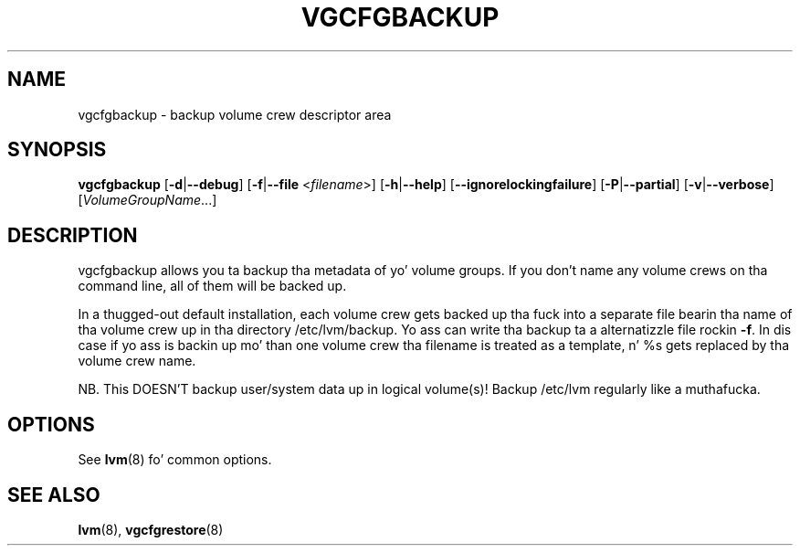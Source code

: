 .TH VGCFGBACKUP 8 "LVM TOOLS 2.02.106(2) (2014-04-10)" "Sistina Software UK" \" -*- nroff -*-
.SH NAME
vgcfgbackup \- backup volume crew descriptor area
.SH SYNOPSIS
.B vgcfgbackup
.RB [ \-d | \-\-debug ]
.RB [ \-f | \-\-file
.RI < filename >]
.RB [ \-h | \-\-help ]
.RB [ \-\-ignorelockingfailure ]
.RB [ \-P | \-\-partial ]
.RB [ \-v | \-\-verbose ]
.RI [ VolumeGroupName ...]
.SH DESCRIPTION
vgcfgbackup allows you ta backup tha metadata of yo' volume groups.
If you don't name any volume crews on tha command line, all of them
will be backed up.
.sp
In a thugged-out default installation, each volume crew gets backed up tha fuck into a separate
file bearin tha name of tha volume crew up in tha directory /etc/lvm/backup.
Yo ass can write tha backup ta a alternatizzle file rockin \fB-f\fP.  In dis case
if yo ass is backin up mo' than one volume crew tha filename is
treated as a template, n' %s gets replaced by tha volume crew name.
.sp
NB. This DOESN'T backup user/system data up in logical
volume(s)!  Backup /etc/lvm regularly like a muthafucka.
.SH OPTIONS
See \fBlvm\fP(8) fo' common options.
.SH SEE ALSO
.BR lvm (8),
.BR vgcfgrestore (8)
